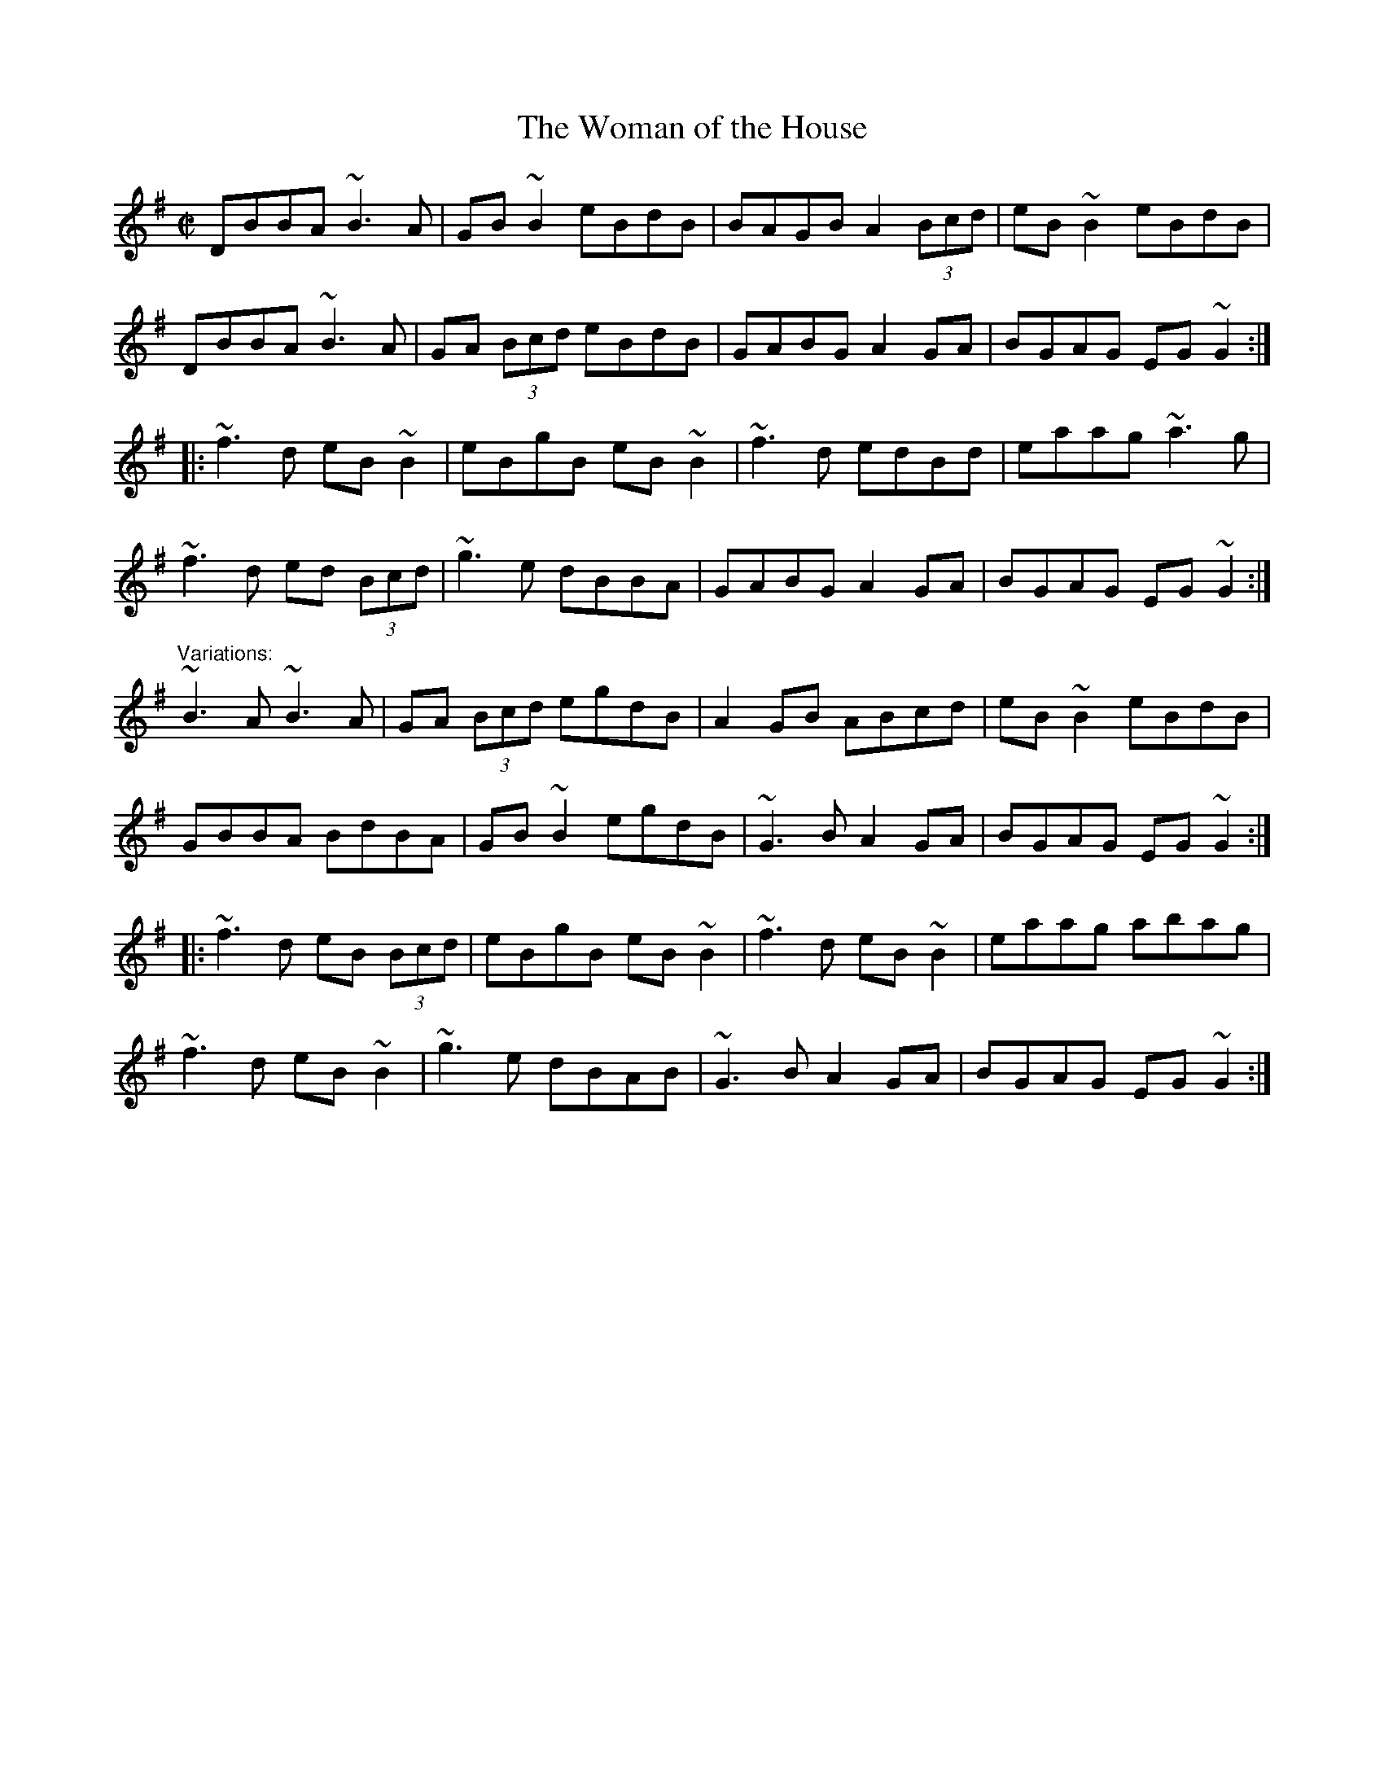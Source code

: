 X: 1
T:Woman of the House, The
R:reel
D:Conal O'Grada: The Top of Coom
Z:id:hn-reel-250
M:C|
K:G
DBBA ~B3A|GB~B2 eBdB|BAGB A2 (3Bcd|eB~B2 eBdB|
DBBA ~B3A|GA (3Bcd eBdB|GABG A2GA|BGAG EG~G2:|
|:~f3d eB~B2|eBgB eB~B2|~f3d edBd|eaag ~a3g|
~f3d ed (3Bcd|~g3e dBBA|GABG A2GA|BGAG EG~G2:|
"Variations:"
~B3A ~B3A|GA (3Bcd egdB|A2GB ABcd|eB~B2 eBdB|
GBBA BdBA|GB~B2 egdB|~G3B A2GA|BGAG EG~G2:|
|:~f3d eB (3Bcd|eBgB eB~B2|~f3d eB~B2|eaag abag|
~f3d eB~B2|~g3e dBAB|~G3B A2GA|BGAG EG~G2:|
